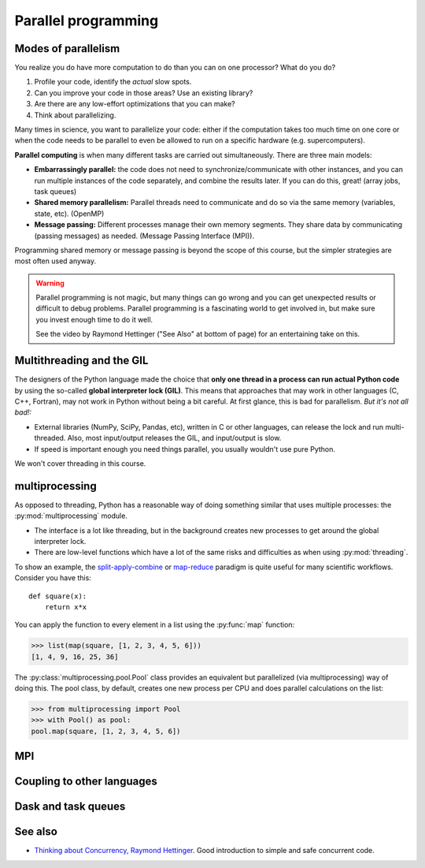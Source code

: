 Parallel programming
====================

.. questions::

   - When you need more than one processor, what do you do?
   - How can we use more than one processor/core in Python?

.. objectives::

   - Understand the major strategies of parallelizing code
   - Understand mechanics of the ``multiprocessing`` package
   - Know when to use more advanced packages or approaches



Modes of parallelism
--------------------

You realize you do have more computation to do than you can on one processor?
What do you do?

1. Profile your code, identify the *actual* slow spots.

2. Can you improve your code in those areas?  Use an existing library?

3. Are there are any low-effort optimizations that you can make?

4. Think about parallelizing.


Many times in science, you want to parallelize your code: either if the computation
takes too much time on one core or when the code needs to be parallel to even
be allowed to run on a specific hardware (e.g. supercomputers).

**Parallel computing** is when many different tasks are carried out
simultaneously.  There are three main models:

* **Embarrassingly parallel:** the code does not need to synchronize/communicate
  with other instances, and you can run
  multiple instances of the code separately, and combine the results
  later.  If you can do this, great!  (array jobs, task queues)

* **Shared memory parallelism:** Parallel threads need to communicate and do so via
  the same memory (variables, state, etc). (OpenMP)

* **Message passing:** Different processes manage their own memory segments. They share data
  by communicating (passing messages) as needed. (Message Passing Interface (MPI)).

Programming shared memory or message passing is beyond the scope of
this course, but the simpler strategies are most often used anyway.

.. warning::

   Parallel programming is not magic, but many things can go wrong and
   you can get unexpected results or difficult to debug problems.
   Parallel programming is a fascinating world to get involved in, but
   make sure you invest enough time to do it well.

   See the video by Raymond Hettinger ("See Also" at bottom
   of page) for an entertaining take on this.



Multithreading and the GIL
--------------------------

The designers of the Python language made the choice
that **only one thread in a process can run actual Python code**
by using the so-called **global interpreter lock (GIL)**.
This means that approaches that may work in other languages (C, C++, Fortran),
may not work in Python without being a bit careful.
At first glance, this is bad for parallelism.  *But it's not all bad!:*

* External libraries (NumPy, SciPy, Pandas, etc), written in C or other
  languages, can release the lock and run multi-threaded.  Also, most
  input/output releases the GIL, and input/output is slow.

* If speed is important enough you need things parallel, you usually
  wouldn't use pure Python.

We won't cover threading in this course.

.. seealso::

   * `More on the global interpreter lock
     <https://wiki.python.org/moin/GlobalInterpreterLock>`__
   * `Threading python module
     <https://docs.python.org/3/library/threading.html>`__.  This is
     very low level and you shouldn't use it unless you really know what
     you are doing.
   * We recommend you find a UNIX threading tutorial first before embarking
     on using the `threading
     <https://docs.python.org/3/library/threading.html>`__ module.



multiprocessing
---------------

As opposed to threading, Python has a reasonable way of doing
something similar that uses multiple processes: the
:py:mod:`multiprocessing` module.

* The interface is a lot like threading, but in the background creates
  new processes to get around the global interpreter lock.

* There are low-level functions which have a lot of the same risks and
  difficulties as when using :py:mod:`threading`.

To show an example,
the `split-apply-combine <https://doi.org/10.18637%2Fjss.v040.i01>`__
or `map-reduce <https://en.wikipedia.org/wiki/MapReduce>`__ paradigm is
quite useful for many scientific workflows.  Consider you have this::

  def square(x):
      return x*x

You can apply the function to every element in a list using the
:py:func:`map` function:

.. code-block:: pycon

  >>> list(map(square, [1, 2, 3, 4, 5, 6]))
  [1, 4, 9, 16, 25, 36]

The :py:class:`multiprocessing.pool.Pool` class provides an equivalent but
parallelized (via multiprocessing) way of doing this.  The pool class,
by default, creates one new process per CPU and does parallel
calculations on the list:

.. code-block:: pycon

  >>> from multiprocessing import Pool
  >>> with Pool() as pool:
  pool.map(square, [1, 2, 3, 4, 5, 6])



.. challenge:: Parallel-1, multiprocessing

   Here, you find some code which calculates pi by a stochastic
   algorithm.  You don't really need to worry how the algorithm works,
   but it computes random points in a 1x1 square, and computes the
   number that fall into a circle.  Copy it into a Jupyter notebook
   and use the ``%%timeit`` cell magic on the computation part (the
   one line after timeit below)

   ::

      import random

      def sample(n):
          """Make n trials of points in the square.  Return (n, number_in_circle)"""
          number_in_circle = 0
          for i in range(n):
              x = random.random()
              y = random.random()
              if x**2 + y**2 < 1:
                  number_in_circle += 1
          return n, number_in_circle

      %%timeit
      n, circle = sample(10**6)

      pi = circle / n * 4
      pi

   Using the :py:class:`multiprocessing.pool.Pool` code from the lesson, run
   the ``sample`` function 10 times, each with ``10**5`` samples
   only.  Combine the results and time the calculation.  What is the
   difference in time taken?

   (optional, advanced) Do the same but with
   :py:class:`multiprocessing.pool.ThreadPool` instead.  This works identically
   to ``Pool``, but uses threads instead of different processes.
   Compare the time taken.

   .. solution::

      See the finished notebook here:

      .. toctree::

	 parallel-pi-multiprocessing

      You notice the version with ``ThreadPool`` is no faster, and
      probably takes even longer.  This is because this is a
      pure-Python function which can not run simultaneously in
      multiple threads.

.. challenge:: (advanced) Parallel-2 Running on a cluster

   How does the pool know how many CPUs to take?  What happens if you
   run on a computer cluster and request only part of the CPUs on a
   node?

   .. solution::

      Pool by default uses one process for each CPU on the node - it
      doesn't know about your cluster's scheduling system.  It's
      possible that you have permission to use 2 CPUs but it is trying
      to use 12.  This is generally a bad situation, and will just
      slow you down (and make other users on the same node upset)!

      You either need to be able to specify the number of CPUs to use
      (and pass it the right number), or make it aware of the cluster
      system.  For example, on a Slurm cluster you would check the
      environment variable ``SLURM_CPUS_PER_TASK``.

      Whatever you do, document what your code is doing under the
      hood, so that other users know what is going on (we've learned
      this from experience...).


MPI
---

.. todo::

   - Radovan


.. code-block:: python
   :emphasize-lines: 3,16-18,22,32,35

   from random import random
   import time
   from mpi4py import MPI


   def darts_inside_unit_circle(num_darts):
       num_inside = 0
       for _ in range(num_darts):
           x = random()
           y = random()
           if x * x + y * y < 1.0:
               num_inside += 1
       return num_inside


   comm = MPI.COMM_WORLD
   size = comm.Get_size()
   rank = comm.Get_rank()

   num_darts = 30000000

   if size > 1:
       num_darts_task = int(num_darts / size)
   else:
       num_darts_task = num_darts

   t0 = time.perf_counter()
   num_inside = darts_inside_unit_circle(num_darts_task)
   t = time.perf_counter() - t0

   print(f"before gather: rank {rank}, num_inside: {num_inside}")
   num_inside = comm.gather(num_inside, root=0)
   print(f"after gather: rank {rank}, num_inside: {num_inside}")

   if rank == 0:
       pi_estimate = 4.0 * sum(num_inside) / num_darts
       print(
           f"\nnumber of darts: {num_darts}, estimate: {pi_estimate}, time spent: {t:.2} seconds"
       )


Coupling to other languages
---------------------------

.. todo::

   - OpenMP
   - Radovan



Dask and task queues
--------------------

.. todo::

    - Radovan?



See also
--------

* `Thinking about Concurrency, Raymond Hettinger
  <https://youtu.be/Bv25Dwe84g0>`__.  Good introduction to simple and
  safe concurrent code.

.. keypoints::

   - Pure Python is not very good for highly parallel code.
   - Luckily it interfaces to many things which *are* good, and give
     you the full control you need.
